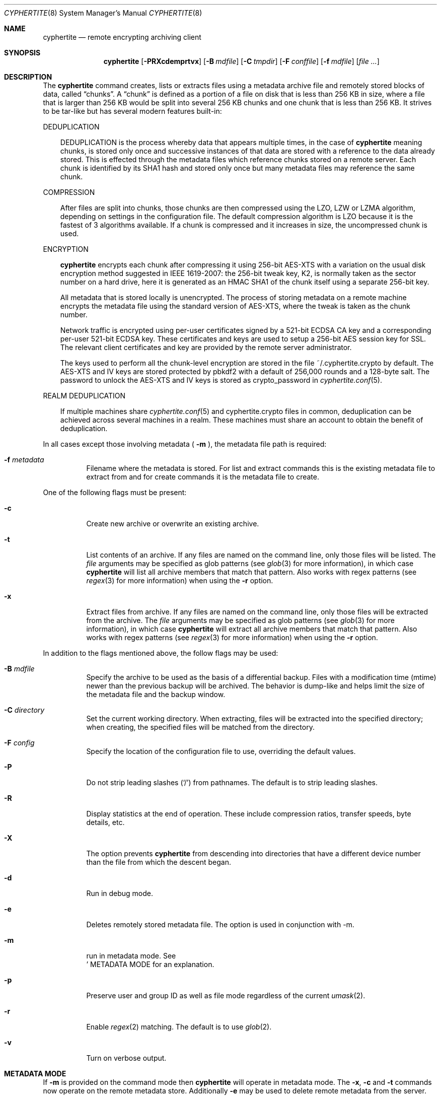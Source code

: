 .\" $cyphertite$
.\"
.\" Copyright (c) 2011 Conformal Systems LLC <info@conformal.com>
.\"
.\" Permission to use, copy, modify, and distribute this software for any
.\" purpose with or without fee is hereby granted, provided that the above
.\" copyright notice and this permission notice appear in all copies.
.\"
.\" THE SOFTWARE IS PROVIDED "AS IS" AND THE AUTHOR DISCLAIMS ALL WARRANTIES
.\" WITH REGARD TO THIS SOFTWARE INCLUDING ALL IMPLIED WARRANTIES OF
.\" MERCHANTABILITY AND FITNESS. IN NO EVENT SHALL THE AUTHOR BE LIABLE FOR
.\" ANY SPECIAL, DIRECT, INDIRECT, OR CONSEQUENTIAL DAMAGES OR ANY DAMAGES
.\" WHATSOEVER RESULTING FROM LOSS OF USE, DATA OR PROFITS, WHETHER IN AN
.\" ACTION OF CONTRACT, NEGLIGENCE OR OTHER TORTIOUS ACTION, ARISING OUT OF
.\" OR IN CONNECTION WITH THE USE OR PERFORMANCE OF THIS SOFTWARE.
.\"
.Dd $Mdocdate$
.Dt CYPHERTITE 8
.Os
.Sh NAME
.Nm cyphertite
.Nd remote encrypting archiving client 
.Sh SYNOPSIS
.Nm cyphertite
.Bk -words
.Op Fl PRXcdemprtvx
.Op Fl B Ar mdfile
.Op Fl C Ar tmpdir
.Op Fl F Ar conffile  
.Op Fl f Ar mdfile
.Op Ar file ...
.El
.Sh DESCRIPTION
The
.Nm
command creates, lists or extracts files using a metadata 
archive file and remotely stored blocks of data, called
.Dq chunks .
A
.Dq chunk
is defined as a portion of a file on disk that is less than 256
KB in size, where a file that is larger than 256 KB would be
split into several 256 KB chunks and one chunk that is less than
256 KB.
It strives to be tar-like but has several modern features
built-in:
.Pp
DEDUPLICATION
.Bd -filled -offset 3n
DEDUPLICATION is the process whereby data that appears multiple
times, in the case of
.Nm
meaning chunks, is stored only once and successive instances of
that data are stored with a reference to the data already stored.
This is effected through the metadata files which reference
chunks stored on a remote server.
Each chunk is identified by its SHA1 hash and stored only once
but many metadata files may reference the same chunk.
.Ed
.Pp
COMPRESSION
.Bd -filled -offset 3n
After files are split into chunks, those chunks are then compressed
using the LZO, LZW or LZMA algorithm, depending on settings in the
configuration file.
The default compression algorithm is LZO because it is the fastest
of 3 algorithms available.
If a chunk is compressed and it increases in size, the uncompressed
chunk is used.
.Ed
.Pp
ENCRYPTION
.Bd -filled -offset 3n
.Nm
encrypts each chunk after compressing it using 256-bit AES-XTS
with a variation on the usual disk encryption method suggested
in IEEE 1619-2007: the 256-bit tweak key, K2, is normally taken
as the sector number on a hard drive, here it is generated as an
HMAC SHA1 of the chunk itself using a separate 256-bit key.

All metadata that is stored locally is unencrypted.
The process of storing metadata on a remote machine encrypts the
metadata file using the standard version of AES-XTS, where the
tweak is taken as the chunk number.

Network traffic is encrypted using per-user certificates signed
by a 521-bit ECDSA CA key and a corresponding per-user 521-bit
ECDSA key.
These certificates and keys are used to setup a 256-bit AES
session key for SSL.
The relevant client certificates and key are provided by the
remote server administrator.

The keys used to perform all the chunk-level encryption are
stored in the file ~/.cyphertite.crypto by default.
The AES-XTS and IV keys are stored protected by pbkdf2 with a
default of 256,000 rounds and a 128-byte salt.
The password to unlock the AES-XTS and IV keys is stored as
crypto_password in
.Xr cyphertite.conf 5 .
.Ed
.Pp
REALM DEDUPLICATION
.Bd -filled -offset 3n
If multiple machines share
.Xr cyphertite.conf 5
and cyphertite.crypto files in common, deduplication can be
achieved across several machines in a realm.
These machines must share an account to obtain the benefit
of deduplication. 
.Ed
.Pp
In all cases except those involving metadata (
.Fl m
), the metadata file path is required:
.Bl -tag -width Ds
.It Fl f Ar metadata
Filename where the metadata is stored.
For list and extract commands this is the existing metadata file
to extract from and for create commands it is the metadata file
to create.
.El
.Pp
One of the following flags must be present:
.Bl -tag -width Ds
.It Fl c
Create new archive or overwrite an existing archive.
.It Fl t
List contents of an archive.
If any files are named on the command line, only those files will
be listed. The
.Ar file
arguments may be specified as glob patterns (see
.Xr glob 3
for more information), in which case
.Nm
will list all archive members that match that pattern.
Also works with regex patterns (see
.Xr regex 3
for more information) when using the
.Fl r
option.
.It Fl x
Extract files from archive.
If any files are named on the command line, only those files will
be extracted from the archive.
The
.Ar file
arguments may be specified as glob patterns (see
.Xr glob 3
for more information), in which case
.Nm
will extract all archive members that match that pattern.
Also works with regex patterns (see
.Xr regex 3
for more information) when using the
.Fl r
option.
.El
.Pp
In addition to the flags mentioned above, the follow flags may be
used:
.Bl -tag -width Ds
.It Fl B Ar mdfile
Specify the archive to be used as the basis of a differential backup. 
Files with a modification time (mtime) newer than the previous backup
will be archived.
The behavior is dump-like and helps limit the size of the metadata
file and the backup window.
.It Fl C Ar directory
Set the current working directory.  When extracting, files will be
extracted into the specified directory; when creating, the specified
files will be matched from the directory.
.It Fl F Ar config
Specify the location of the configuration file to use, overriding
the default values.
.It Fl P
Do not strip leading slashes
.Pq Sq /
from pathnames.
The default is to strip leading slashes.
.It Fl R
Display statistics at the end of operation.
These include compression ratios, transfer speeds, byte details, etc.
.It Fl X
The option prevents 
.Nm
from descending into directories that have a different device number
than the file from which the descent began.
.It Fl d
Run in debug mode.
.It Fl e
Deletes remotely stored metadata file.  The option is used in
conjunction with -m.
.It Fl m
run in metadata mode.
See
.Sc METADATA MODE
for an explanation.
.It Fl p
Preserve user and group ID as well as file mode regardless of the
current
.Xr umask 2 .
.It Fl r
Enable
.Xr regex 2
matching.  The default is to use
.Xr glob 2 .
.It Fl v
Turn on verbose output.
.El
.Sh METADATA MODE
If
.Fl m
is provided on the command mode then 
.Nm
will operate in metadata mode.
The
.Fl x ,
.Fl c
and
.Fl t
commands now operate on the remote metadata store.
Additionally
.Fl e
may be used to delete remote metadata from the server.
.Sh METADATA OPERATION MODES
Two different metadata modes are supported by
.Nm :
.Em local
and
.Em remote .
In
.Em local
mode,
.Nm operates similarly to
.Xr tar 1
with the metadata files operating analgously to the tar files.
.Pp
In
.Em remote
mode,
.Nm
will instead operate on metadata stored on the remote server.
In this case the names provided by
.Fl f
are used as tags to the metadata.
They are stored on the remote server with the form:
YYYYMMDD-HHMMSS-tag .
Extract commands will operate on the newest metadata file on the server unless
the full metadata name is provided.
The cache directory defined in the configuration file will be used to store
local copies of the metadata files.
.Sh EXAMPLES
Create an archive named 
.Pa accounting-2010.md
containing the directory
.Pa /data/accounting/2010 :
.Pp
.Dl $ cyphertite -cf accounting-2010.md /data/accounting/2010
.Pp
Verbosely create an archive named
.Pa pictures.md ,
of all files matching
.Xr regex 3
pattern
.Pa *.jpg :
.Pp
.Dl $ cyphertite -rcvf pictures.md *.jpg
.Pp
Perform a differential backup of an archive named
.Pa htdocs-201104.md .
Files in
.Pa /var/www/htdocs
whose modification times (mtime) are newer than in previous
backup
.Pa htdocs-201104.md
will be archived.
.Pp
.Dl $ cyphertite -B htdocs-201104.md -cf htdocs-201105.md /var/www/htdocs
.Pp
Extract files from archive
.Pa backup.md
into directory
.Pa restore .
.Pp
.Dl $ cyphertite -C restore -xf backup.md
.El
.Sh FILES
.Bl -tag -width "cyphertite" -compact
.It Pa /etc/cyphertite/cyphertite.conf
Default configuration file.
.It Pa ~/.cyphertite.conf
User configuration file.
.It Pa ~/.cyphertite.crypto
Default crypto secrets file.
.El
.Sh SEE ALSO
.Xr cyphertite.conf 5
.Sh AUTHORS
.Nm
was written by
.An Conformal Systems, LLC. Aq info@conformal.com .
.Sh CAVEATS
.Pp
.Nm
is currently in beta testing.  Some of the above options
may change before official release.

When running the first backup on a system,
.Nm
prompts the user for the information needed to setup the
account as follows:

.Dl $ cyphertite -cf backup.md /usr/local/bin
.Dl config file not found, create one: yes
.Dl create a system or user config file: user
.Dl username: testuser
.Dl password [enter to skip]: 
.Dl reenter password: 
.Dl crypto passphrase [enter to skip, g to generate]:

Using the built-in configuration file generator simplifies
the install substantially.

